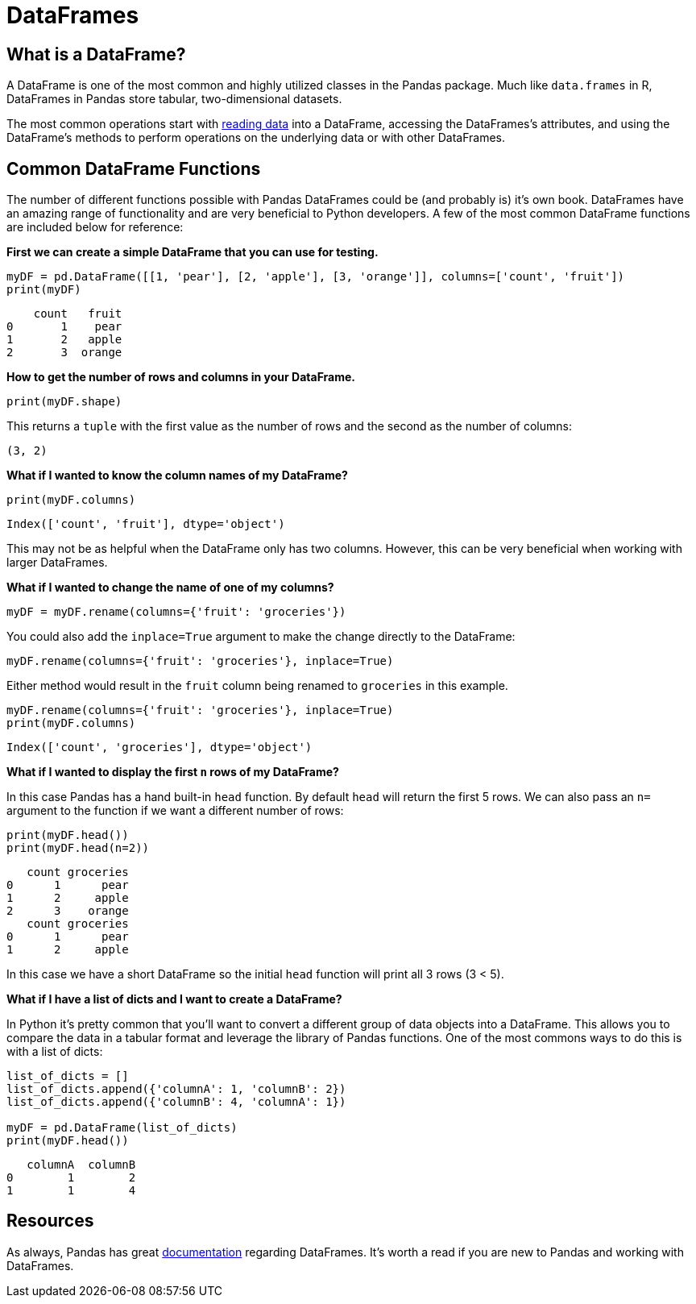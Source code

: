 = DataFrames

== What is a DataFrame?
A DataFrame is one of the most common and highly utilized classes in the Pandas package. Much like `data.frames` in R, DataFrames in Pandas store tabular, two-dimensional datasets. 

The most common operations start with xref:pandas-read-write-data.adoc#read_csv[reading data] into a DataFrame, accessing the DataFrames's attributes, and using the DataFrame's methods to perform operations on the underlying data or with other DataFrames. 

== Common DataFrame Functions
The number of different functions possible with Pandas DataFrames could be (and probably is) it's own book. DataFrames have an amazing range of functionality and are very beneficial to Python developers. A few of the most common DataFrame functions are included below for reference: 

**First we can create a simple DataFrame that you can use for testing.**

[source, python]
----
myDF = pd.DataFrame([[1, 'pear'], [2, 'apple'], [3, 'orange']], columns=['count', 'fruit'])
print(myDF)
----

----
    count   fruit
0       1    pear
1       2   apple
2       3  orange
----

**How to get the number of rows and columns in your DataFrame.**

[source, python]
----
print(myDF.shape)
----

This returns a `tuple` with the first value as the number of rows and the second as the number of columns: 

----
(3, 2)
----

**What if I wanted to know the column names of my DataFrame?**

[source,python]
----
print(myDF.columns)
----

----
Index(['count', 'fruit'], dtype='object')
----

This may not be as helpful when the DataFrame only has two columns. However, this can be very beneficial when working with larger DataFrames. 

**What if I wanted to change the name of one of my columns?**

[source, python]
----
myDF = myDF.rename(columns={'fruit': 'groceries'})
----

You could also add the `inplace=True` argument to make the change directly to the DataFrame: 

[source, python]
----
myDF.rename(columns={'fruit': 'groceries'}, inplace=True)
----

Either method would result in the `fruit` column being renamed to `groceries` in this example. 

[source, python]
----
myDF.rename(columns={'fruit': 'groceries'}, inplace=True)
print(myDF.columns)
----

----
Index(['count', 'groceries'], dtype='object')
----

**What if I wanted to display the first `n` rows of my DataFrame?**

In this case Pandas has a hand built-in `head` function. By default `head` will return the first 5 rows. We can also pass an `n=` argument to the function if we want a different number of rows: 

[source, python]
----
print(myDF.head())
print(myDF.head(n=2))
----

----
   count groceries
0      1      pear
1      2     apple
2      3    orange
   count groceries
0      1      pear
1      2     apple
----

In this case we have a short DataFrame so the initial `head` function will print all 3 rows (3 < 5). 

**What if I have a list of dicts and I want to create a DataFrame?**

In Python it's pretty common that you'll want to convert a different group of data objects into a DataFrame. This allows you to compare the data in a tabular format and leverage the library of Pandas functions. One of the most commons ways to do this is with a list of dicts: 

[source, python]
----
list_of_dicts = []
list_of_dicts.append({'columnA': 1, 'columnB': 2})
list_of_dicts.append({'columnB': 4, 'columnA': 1}) 

myDF = pd.DataFrame(list_of_dicts)
print(myDF.head())
----

----
   columnA  columnB
0        1        2
1        1        4
----

== Resources
As always, Pandas has great https://pandas.pydata.org/docs/reference/frame.html[documentation] regarding DataFrames. It's worth a read if you are new to Pandas and working with DataFrames. 